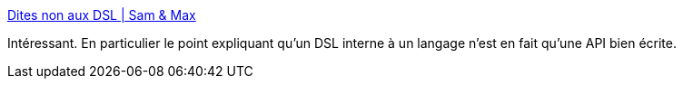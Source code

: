 :jbake-type: post
:jbake-status: published
:jbake-title: Dites non aux DSL | Sam & Max
:jbake-tags: programming,langage,dsl,_mois_mars,_année_2017
:jbake-date: 2017-03-20
:jbake-depth: ../
:jbake-uri: shaarli/1489996383000.adoc
:jbake-source: https://nicolas-delsaux.hd.free.fr/Shaarli?searchterm=http%3A%2F%2Fsametmax.com%2Fdites-non-aux-dsl%2F&searchtags=programming+langage+dsl+_mois_mars+_ann%C3%A9e_2017
:jbake-style: shaarli

http://sametmax.com/dites-non-aux-dsl/[Dites non aux DSL | Sam & Max]

Intéressant. En particulier le point expliquant qu'un DSL interne à un langage n'est en fait qu'une API bien écrite.

